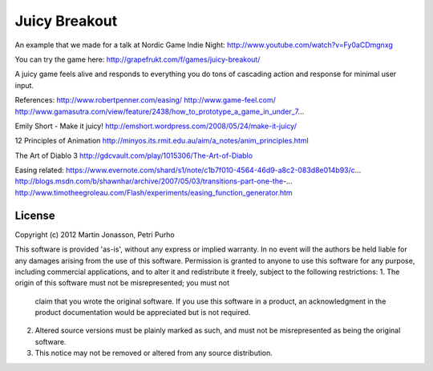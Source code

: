 Juicy Breakout
==============

An example that we made for a talk at Nordic Game Indie Night: http://www.youtube.com/watch?v=Fy0aCDmgnxg

You can try the game here: http://grapefrukt.com/f/games/juicy-breakout/

A juicy game feels alive and responds to everything you do
tons of cascading action and response for minimal user input. 

References:
http://www.robertpenner.com/easing/
http://www.game-feel.com/
http://www.gamasutra.com/view/feature/2438/how_to_prototype_a_game_in_under_7...

Emily Short - Make it juicy!
http://emshort.wordpress.com/2008/05/24/make-it-juicy/

12 Principles of Animation
http://minyos.its.rmit.edu.au/aim/a_notes/anim_principles.html

The Art of Diablo 3 
http://gdcvault.com/play/1015306/The-Art-of-Diablo

Easing related:
https://www.evernote.com/shard/s1/note/c1b7f010-4564-46d9-a8c2-083d8e014b93/c...
http://blogs.msdn.com/b/shawnhar/archive/2007/05/03/transitions-part-one-the-...
http://www.timotheegroleau.com/Flash/experiments/easing_function_generator.htm

 

License
-------

Copyright (c) 2012 Martin Jonasson, Petri Purho

This software is provided 'as-is', without any express or implied
warranty.  In no event will the authors be held liable for any damages
arising from the use of this software.
Permission is granted to anyone to use this software for any purpose,
including commercial applications, and to alter it and redistribute it
freely, subject to the following restrictions:
1. The origin of this software must not be misrepresented; you must not
   claim that you wrote the original software. If you use this software
   in a product, an acknowledgment in the product documentation would be
   appreciated but is not required.
2. Altered source versions must be plainly marked as such, and must not be
   misrepresented as being the original software.
3. This notice may not be removed or altered from any source distribution.


